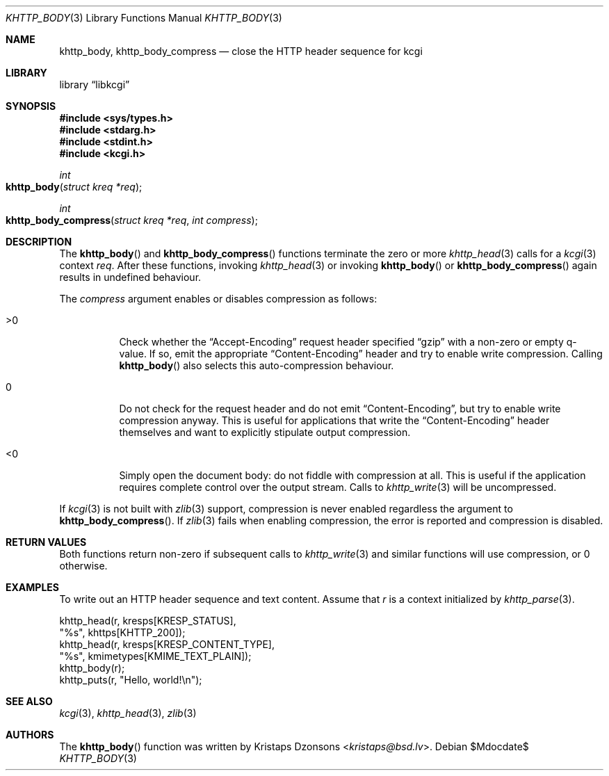 .\"	$Id$
.\"
.\" Copyright (c) 2014, 2017 Kristaps Dzonsons <kristaps@bsd.lv>
.\" Copyright (c) 2017 Ingo Schwarze <schwarze@openbsd.org>
.\"
.\" Permission to use, copy, modify, and distribute this software for any
.\" purpose with or without fee is hereby granted, provided that the above
.\" copyright notice and this permission notice appear in all copies.
.\"
.\" THE SOFTWARE IS PROVIDED "AS IS" AND THE AUTHOR DISCLAIMS ALL WARRANTIES
.\" WITH REGARD TO THIS SOFTWARE INCLUDING ALL IMPLIED WARRANTIES OF
.\" MERCHANTABILITY AND FITNESS. IN NO EVENT SHALL THE AUTHOR BE LIABLE FOR
.\" ANY SPECIAL, DIRECT, INDIRECT, OR CONSEQUENTIAL DAMAGES OR ANY DAMAGES
.\" WHATSOEVER RESULTING FROM LOSS OF USE, DATA OR PROFITS, WHETHER IN AN
.\" ACTION OF CONTRACT, NEGLIGENCE OR OTHER TORTIOUS ACTION, ARISING OUT OF
.\" OR IN CONNECTION WITH THE USE OR PERFORMANCE OF THIS SOFTWARE.
.\"
.Dd $Mdocdate$
.Dt KHTTP_BODY 3
.Os
.Sh NAME
.Nm khttp_body ,
.Nm khttp_body_compress
.Nd close the HTTP header sequence for kcgi
.Sh LIBRARY
.Lb libkcgi
.Sh SYNOPSIS
.In sys/types.h
.In stdarg.h
.In stdint.h
.In kcgi.h
.Ft int
.Fo khttp_body
.Fa "struct kreq *req"
.Fc
.Ft int
.Fo khttp_body_compress
.Fa "struct kreq *req"
.Fa "int compress"
.Fc
.Sh DESCRIPTION
The
.Fn khttp_body
and
.Fn khttp_body_compress
functions terminate the zero or more
.Xr khttp_head 3
calls for a
.Xr kcgi 3
context
.Fa req .
After these functions, invoking
.Xr khttp_head 3
or invoking
.Fn khttp_body
or
.Fn khttp_body_compress
again results in undefined behaviour.
.Pp
The
.Fa compress
argument enables or disables compression as follows:
.Bl -tag -width Ds
.It >0
Check whether the
.Dq Accept-Encoding
request header specified
.Dq gzip
with a non-zero or empty q-value.
If so, emit the appropriate
.Dq Content-Encoding
header and try to enable write compression.
Calling
.Fn khttp_body
also selects this auto-compression behaviour.
.It 0
Do not check for the request header and do not emit
.Dq Content-Encoding ,
but try to enable write compression anyway.
This is useful for applications that write the
.Dq Content-Encoding
header themselves and want to explicitly stipulate output compression.
.It <0
Simply open the document body: do not fiddle with compression at all.
This is useful if the application requires complete control over the
output stream.
Calls to
.Xr khttp_write 3
will be uncompressed.
.El
.Pp
If
.Xr kcgi 3
is not built with
.Xr zlib 3
support, compression is never enabled regardless the argument to
.Fn khttp_body_compress .
If
.Xr zlib 3
fails when enabling compression, the error is reported and compression
is disabled.
.Sh RETURN VALUES
Both functions return non-zero if subsequent calls to
.Xr khttp_write 3
and similar functions will use compression, or 0 otherwise.
.Sh EXAMPLES
To write out an HTTP header sequence and text content.
Assume that
.Fa r
is a context initialized by
.Xr khttp_parse 3 .
.Bd -literal
khttp_head(r, kresps[KRESP_STATUS],
  "%s", khttps[KHTTP_200]);
khttp_head(r, kresps[KRESP_CONTENT_TYPE],
  "%s", kmimetypes[KMIME_TEXT_PLAIN]);
khttp_body(r);
khttp_puts(r, "Hello, world!\en");
.Ed
.Sh SEE ALSO
.Xr kcgi 3 ,
.Xr khttp_head 3 ,
.Xr zlib 3
.Sh AUTHORS
The
.Fn khttp_body
function was written by
.An Kristaps Dzonsons Aq Mt kristaps@bsd.lv .

